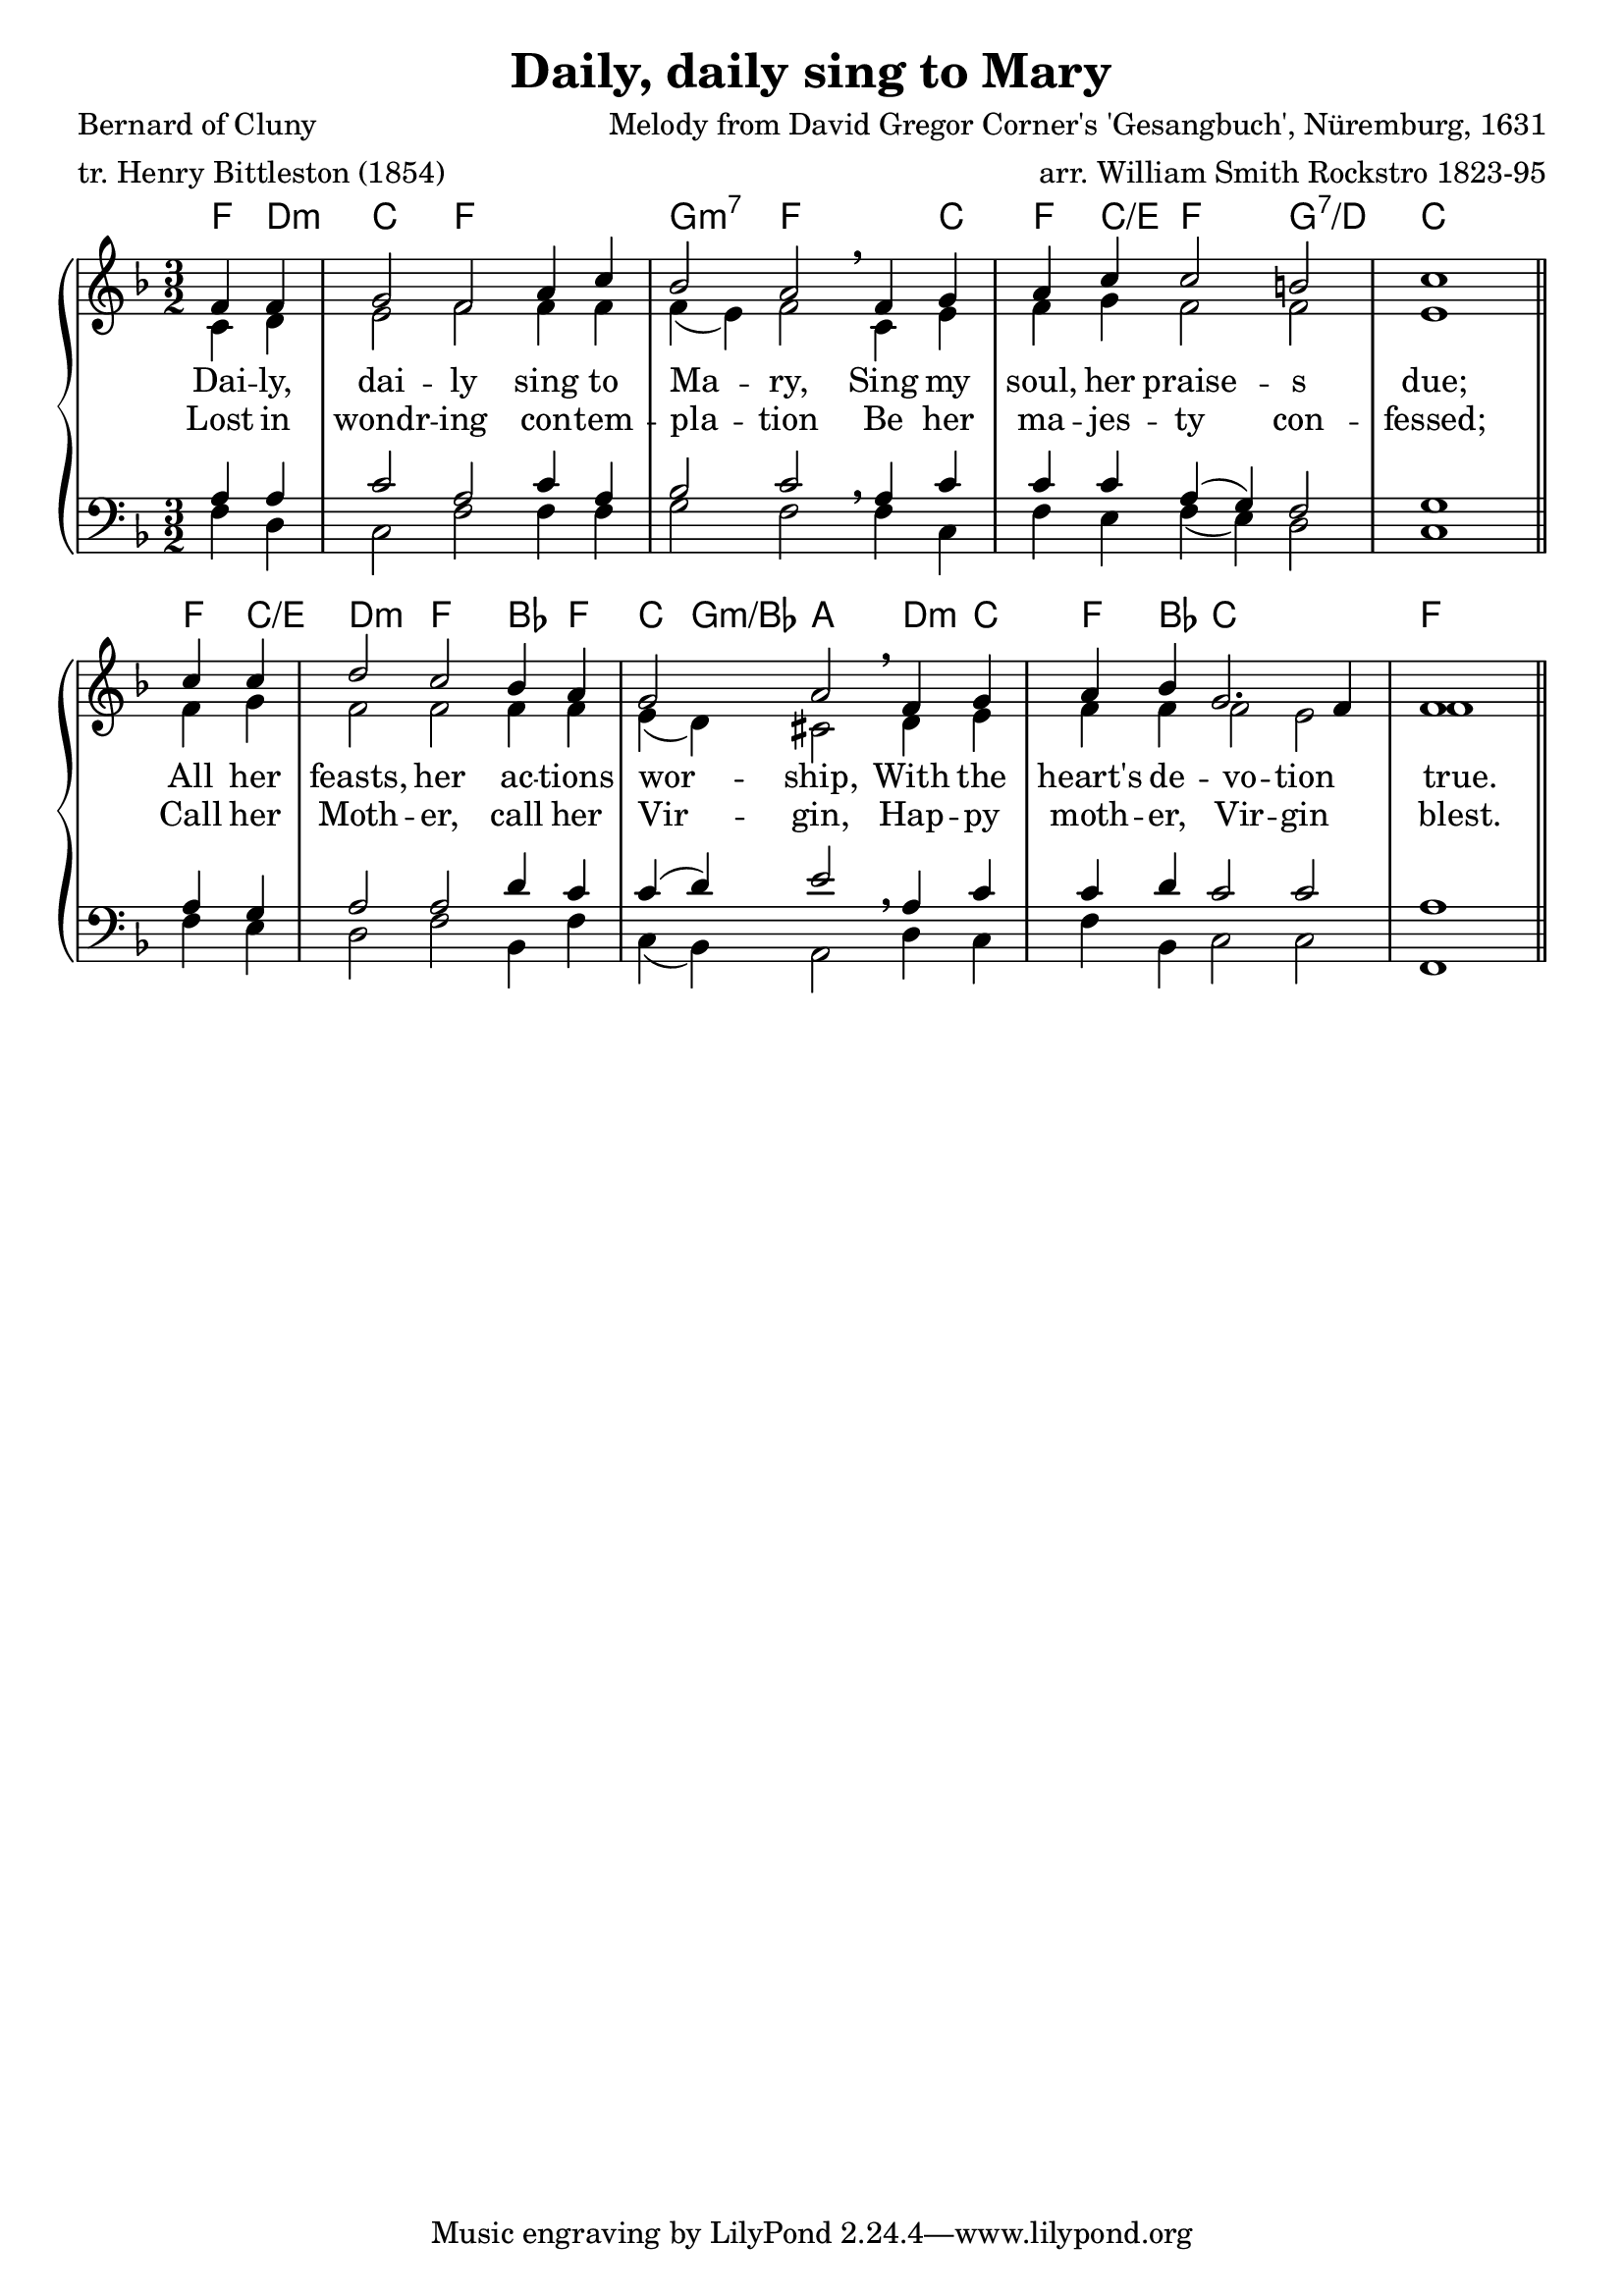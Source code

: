 \header {
  title = "Daily, daily sing to Mary"
poet = "Bernard of Cluny"
meter = "tr. Henry Bittleston (1854)"
arranger = "arr. William Smith Rockstro 1823-95"
composer = "Melody from David Gregor Corner's 'Gesangbuch', Nüremburg, 1631"
}

Timeline = {
  \time 3/2
%  \tempo 4=96
  \partial 2
  s2 | s1 s2 | s1 \breathe s2 | s1 s2 | s1 \caesura
  s2 | s1 s2 | s1 \breathe s2 | s1 s2 | s1 \fine
}

SopranoMusic = \relative g' {
f4 f g2 f a4 c bes2 a f4 g
a4 c c2 b c1 c4 c d2 c bes4 a
g2 a f4 g a bes g2. f4 f1
}

AltoMusic = \relative c' {
c4 d e2 f f4 f f( e) f2 c4 e
f g f2 f e1 f4 g f2 f f4 f 
e4( d) cis2 d4 e f f f2 e f1
}

TenorMusic = \relative a {
a4 a c2 a c4 a bes2 c a4 c 
c c a( g) f2 g1 a4 g a2 a d4 c 
c( d) e2 a,4 c c d c2 c a1
}

BassMusic =  \relative g {
f4 d c2 f f4 f g2 f f4 c 
f e f( e) d2 c1 f4 e d2 f bes,4 f'4 c4( bes) a2 d4 c f bes, c2 c f,1
}

firstWords = \lyricmode {
Dai -- ly, dai -- ly sing to Ma -- ry,
Sing my soul, her praise -- s due;
All her feasts, her ac -- tions wor -- ship,
With the heart's de -- vo -- tion true.
}

secondWords = \lyricmode {
Lost in wondr -- ing con -- tem -- pla -- tion
Be her ma -- jes -- ty con -- fessed;
Call her Moth -- er, call her Vir -- gin,
Hap -- py moth -- er, Vir -- gin blest.
}



global = {
 \key f \major
}

harmonies = \chordmode {
f4 d:m c2 f f g:m7 f f4 c4 f4 c/e f2 g:7/d c1
f4 c/e d2:m f bes4 f c4 g:m/bes a2 d4:m c f bes c1 f
}

\score {  % Start score
  <<
    \new PianoStaff <<  % Start pianostaff
  \new ChordNames {
    \set chordChanges = ##t
    \harmonies
  }
      \new Staff <<  % Start Staff = RH
        \global
        \clef "treble"
        \new Voice = "Soprano" <<  % Start Voice = "Soprano"
          \Timeline
          \voiceOne
          \SopranoMusic
        >>  % End Voice = "Soprano"
        \new Voice = "Alto" <<  % Start Voice = "Alto"
          \Timeline
          \voiceTwo
          \AltoMusic
        >>  % End Voice = "Alto"
	\context Lyrics = altos \lyricsto Alto \firstWords
	\context Lyrics = altostwo \lyricsto Alto \secondWords
      >>  % End Staff = RH
      \new Staff <<  % Start Staff = LH
        \global
        \clef "bass"
        \new Voice = "Tenor" <<  % Start Voice = "Tenor"
          \Timeline
          \voiceOne
          \TenorMusic
        >>  % End Voice = "Tenor"
        \new Voice = "Bass" <<  % Start Voice = "Bass"
          \Timeline
          \voiceTwo
          \BassMusic
        >>  % End Voice = "Bass"
      >>  % End Staff = LH
    >>  % End pianostaff
  >>
}  % End score



\layout {
  \context {
    \Score
    caesuraType = #'((bar-line . "||"))
    fineBarType = "||"
  }
}

\paper {  % Start paper block
  indent = 0     % don't indent first system
%  line-width = 130   % shorten line length to suit music
}  % End paper block

